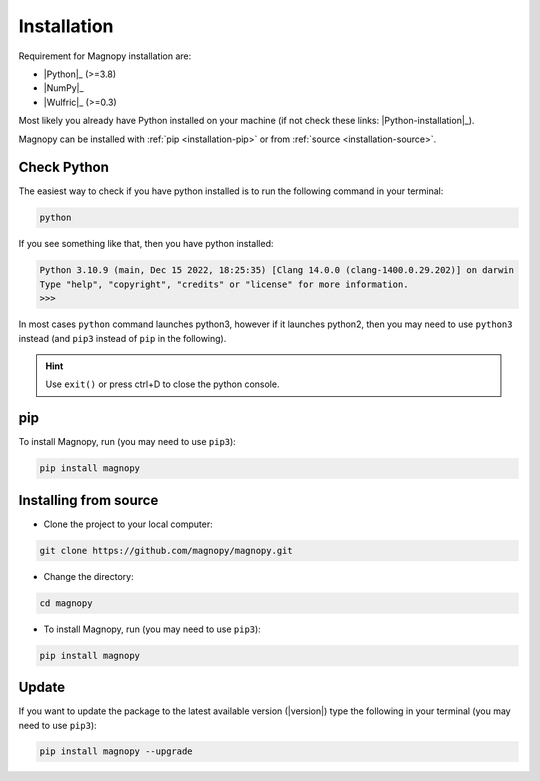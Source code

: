 .. _user-guide_installation:

************
Installation
************

Requirement for Magnopy installation are:

* |Python|_ (>=3.8)
* |NumPy|_
* |Wulfric|_ (>=0.3)

Most likely you already have Python installed on your machine
(if not check these links: |Python-installation|_).

Magnopy can be installed with :ref:`pip <installation-pip>`
or from :ref:`source <installation-source>`.

Check Python
============

The easiest way to check if you have python installed
is to run the following command in your terminal:

.. code-block:: console

   python

If you see something like that, then you have python installed:

.. code-block:: console

   Python 3.10.9 (main, Dec 15 2022, 18:25:35) [Clang 14.0.0 (clang-1400.0.29.202)] on darwin
   Type "help", "copyright", "credits" or "license" for more information.
   >>>

In most cases ``python`` command launches python3,
however if it launches python2,
then you may need to use ``python3`` instead
(and ``pip3`` instead of ``pip`` in the following).

.. hint::
   Use ``exit()`` or press ctrl+D to close the python console.

.. _installation-pip:

pip
===

To install Magnopy, run (you may need to use ``pip3``):

.. code-block:: console

   pip install magnopy

.. _installation-source:

Installing from source
======================

* Clone the project to your local computer:

.. code-block:: python

   git clone https://github.com/magnopy/magnopy.git

* Change the directory:

.. code-block:: python

   cd magnopy

* To install Magnopy, run (you may need to use ``pip3``):

.. code-block:: console

   pip install magnopy

Update
======

If you want to update the package to the latest available version (|version|)
type the following in your terminal (you may need to use ``pip3``):

.. code-block:: console

   pip install magnopy --upgrade
